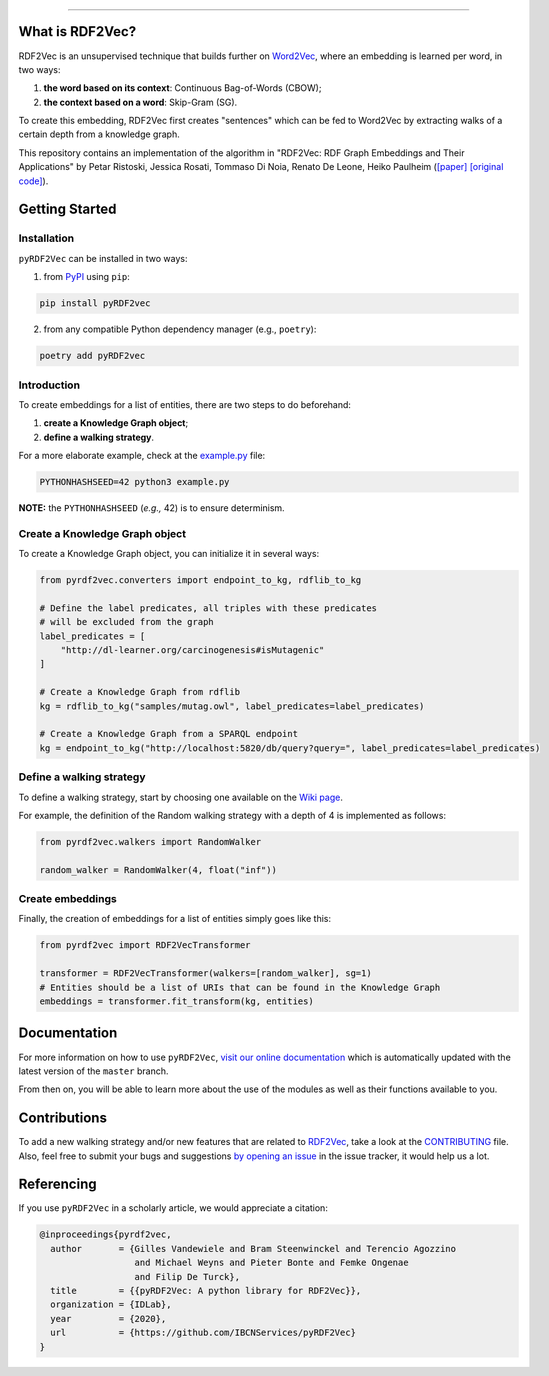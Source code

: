 
.. raw:: html

   <p align="center">
       <img width="100%" src="assets/embeddings.svg">
   </p>
   <p align="center">
       <a href="https://www.ugent.be/ea/idlab/en">
           <img src="assets/imec-idlab.svg" alt="Logo" width=350>
       </a>
   </p>
   <p align="center">
       <a href="https://pypi.org/project/pyrdf2vec">
           <img src="https://img.shields.io/pypi/v/pyrdf2vec?logo=pypi&color=1082C2" alt="Downloads">
       </a>
       <a href="https://pypi.org/project/pyrdf2vec">
           <img src="https://img.shields.io/pypi/dm/pyrdf2vec.svg?logo=pypi&color=1082C2" alt="Version">
       </a>
   </p>
   <p align="center">
       <a href="https://github.com/IBCNServices/pyRDF2Vec/actions">
           <img src="https://github.com/IBCNServices/pyRDF2Vec/workflows/CI/badge.svg" alt="Actions Status">
       </a>
        <a href="https://pyrdf2vec.readthedocs.io/en/latest/?badge=latest">
           <img src="https://readthedocs.org/projects/pyrdf2vec/badge/?version=latest" alt="Documentation Status">
       </a>
        <a href="https://codecov.io/gh/IBCNServices/pyRDF2Vec?branch=master">
           <img src="https://codecov.io/gh/IBCNServices/pyRDF2Vec/coverage.svg?branch=master&precision=2" alt="Coverage Status">
       </a>
       <a href="https://github.com/psf/black">
           <img alt="Code style: black" src="https://img.shields.io/badge/code%20style-black-000000.svg">
       </a>
   </p>
   <p align="center">Python implementation and extension of <a href="http://rdf2vec.org/">RDF2Vec</a> <b>to create a 2D feature matrix from a knowledge graph</b> for downstream ML tasks.<p>

--------------

.. rdf2vec-begin

What is RDF2Vec?
----------------

RDF2Vec is an unsupervised technique that builds further on
`Word2Vec <https://en.wikipedia.org/wiki/Word2vec>`__, where an
embedding is learned per word, in two ways:

1. **the word based on its context**: Continuous Bag-of-Words (CBOW);
2. **the context based on a word**: Skip-Gram (SG).

To create this embedding, RDF2Vec first creates "sentences" which can be
fed to Word2Vec by extracting walks of a certain depth from a knowledge
graph.

This repository contains an implementation of the algorithm in "RDF2Vec:
RDF Graph Embeddings and Their Applications" by Petar Ristoski, Jessica
Rosati, Tommaso Di Noia, Renato De Leone, Heiko Paulheim
(`[paper] <http://semantic-web-journal.net/content/rdf2vec-rdf-graph-embeddings-and-their-applications-0>`__
`[original
code] <http://data.dws.informatik.uni-mannheim.de/rdf2vec/>`__).

.. rdf2vec-end
.. getting-started-begin

Getting Started
---------------

Installation
~~~~~~~~~~~~

``pyRDF2Vec`` can be installed in two ways:

1. from `PyPI <https://pypi.org/project/pyrdf2vec>`__ using ``pip``:

.. code:: bash

   pip install pyRDF2vec

2. from any compatible Python dependency manager (e.g., ``poetry``):

.. code:: bash

   poetry add pyRDF2vec

Introduction
~~~~~~~~~~~~

To create embeddings for a list of entities, there are two steps to do
beforehand:

1. **create a Knowledge Graph object**;
2. **define a walking strategy**.

For a more elaborate example, check at the
`example.py <https://github.com/IBCNServices/pyRDF2Vec/blob/master/example.py>`__
file:

.. code:: bash

   PYTHONHASHSEED=42 python3 example.py

**NOTE:** the ``PYTHONHASHSEED`` (*e.g.,* 42) is to ensure determinism.

Create a Knowledge Graph object
~~~~~~~~~~~~~~~~~~~~~~~~~~~~~~~

To create a Knowledge Graph object, you can initialize it in several
ways:

.. code:: python

   from pyrdf2vec.converters import endpoint_to_kg, rdflib_to_kg

   # Define the label predicates, all triples with these predicates
   # will be excluded from the graph
   label_predicates = [
       "http://dl-learner.org/carcinogenesis#isMutagenic"
   ]

   # Create a Knowledge Graph from rdflib
   kg = rdflib_to_kg("samples/mutag.owl", label_predicates=label_predicates)

   # Create a Knowledge Graph from a SPARQL endpoint
   kg = endpoint_to_kg("http://localhost:5820/db/query?query=", label_predicates=label_predicates)

Define a walking strategy
~~~~~~~~~~~~~~~~~~~~~~~~~

To define a walking strategy, start by choosing one available on the
`Wiki
page <https://github.com/IBCNServices/pyRDF2Vec/wiki/Walking-Strategies>`__.

For example, the definition of the Random walking strategy with a depth
of 4 is implemented as follows:

.. code:: python

   from pyrdf2vec.walkers import RandomWalker

   random_walker = RandomWalker(4, float("inf"))

Create embeddings
~~~~~~~~~~~~~~~~~

Finally, the creation of embeddings for a list of entities simply goes
like this:

.. code:: python

   from pyrdf2vec import RDF2VecTransformer

   transformer = RDF2VecTransformer(walkers=[random_walker], sg=1)
   # Entities should be a list of URIs that can be found in the Knowledge Graph
   embeddings = transformer.fit_transform(kg, entities)

.. getting-started-end

Documentation
-------------

For more information on how to use ``pyRDF2Vec``, `visit our online documentation
<https://pyrdf2vec.readthedocs.io/en/latest/>`__ which is automatically updated
with the latest version of the ``master`` branch.

From then on, you will be able to learn more about the use of the
modules as well as their functions available to you.

Contributions
-------------

To add a new walking strategy and/or new features that are related to `RDF2Vec
<http://rdf2vec.org/>`__, take a look at the `CONTRIBUTING
<https://github.com/IBCNServices/pyRDF2Vec/blob/master/CONTRIBUTING.rst>`__
file. Also, feel free to submit your bugs and suggestions `by opening an issue
<https://github.com/IBCNServices/pyRDF2Vec/issues/new/choose>`__ in the issue
tracker, it would help us a lot.

Referencing
-----------

If you use ``pyRDF2Vec`` in a scholarly article, we would appreciate a
citation:

.. code:: bibtex

   @inproceedings{pyrdf2vec,
     author       = {Gilles Vandewiele and Bram Steenwinckel and Terencio Agozzino
                     and Michael Weyns and Pieter Bonte and Femke Ongenae
                     and Filip De Turck},
     title        = {{pyRDF2Vec: A python library for RDF2Vec}},
     organization = {IDLab},
     year         = {2020},
     url          = {https://github.com/IBCNServices/pyRDF2Vec}
   }
